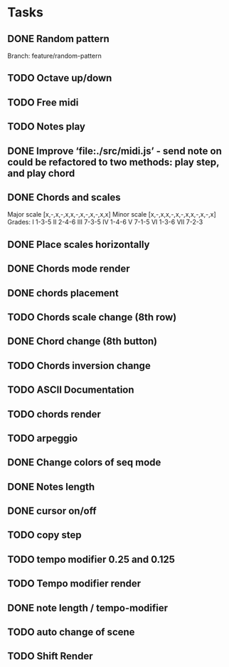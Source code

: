 * Tasks
** DONE Random pattern
 Branch: feature/random-pattern
** TODO Octave up/down
** TODO Free midi
** TODO Notes play
** DONE Improve ‘file:./src/midi.js’ - send note on could be refactored to two methods: play step, and play chord
** DONE Chords and scales
Major scale [x,-,x,-,x,x,-,x,-,x,-,x,x]
Minor scale [x,-,x,x,-,x,-,x,x,-,x,-,x]
Grades:
I 1-3-5
II 2-4-6
III 7-3-5
IV 1-4-6
V 7-1-5
VI 1-3-6
VII 7-2-3
** DONE Place scales horizontally
** DONE Chords mode render
** DONE chords placement
** TODO Chords scale change (8th row)
** DONE Chord change (8th button)
** TODO Chords inversion change
** TODO ASCII Documentation
** TODO chords render
** TODO arpeggio
** DONE Change colors of seq mode
** DONE Notes length
** DONE cursor on/off
** TODO copy step
** TODO tempo modifier 0.25 and 0.125
** TODO Tempo modifier render
** DONE note length / tempo-modifier
** TODO auto change of scene
** TODO Shift Render
